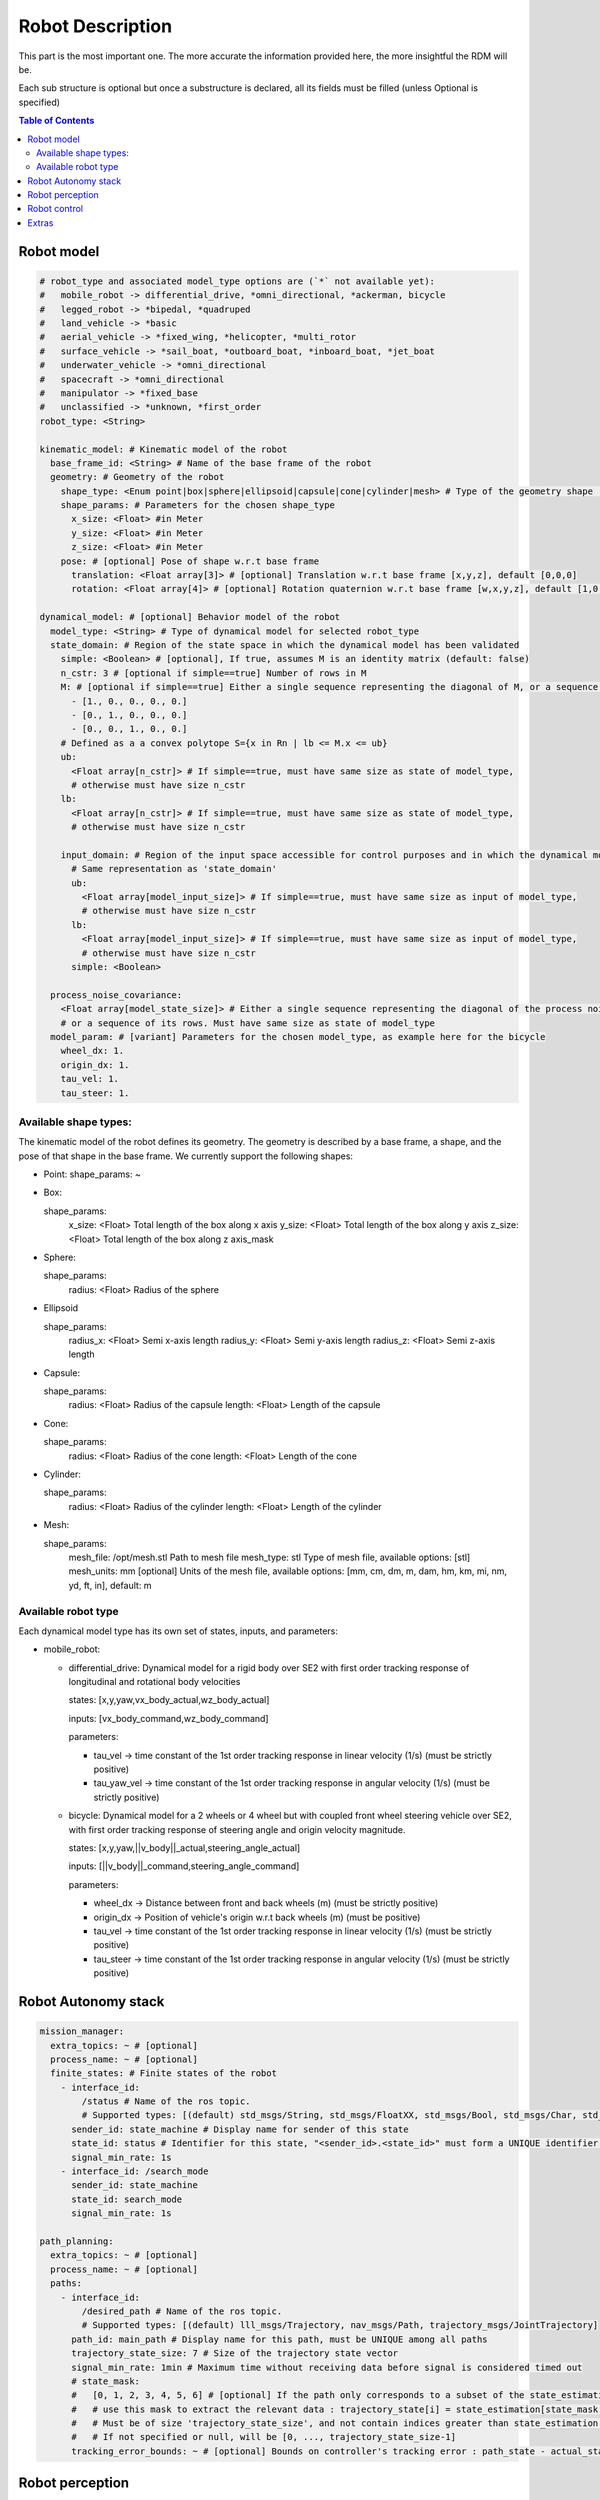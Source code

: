 Robot Description
==================

This part is the most important one. The more accurate the information provided here, the more insightful the RDM will be.

Each sub structure is optional but once a substructure is declared, all its fields must be filled (unless Optional is specified)



.. contents:: Table of Contents
   :depth: 2
   :local:


Robot model
-----------

.. code-block:: yaml

    # robot_type and associated model_type options are (`*` not available yet):
    #   mobile_robot -> differential_drive, *omni_directional, *ackerman, bicycle
    #   legged_robot -> *bipedal, *quadruped
    #   land_vehicle -> *basic
    #   aerial_vehicle -> *fixed_wing, *helicopter, *multi_rotor
    #   surface_vehicle -> *sail_boat, *outboard_boat, *inboard_boat, *jet_boat
    #   underwater_vehicle -> *omni_directional
    #   spacecraft -> *omni_directional
    #   manipulator -> *fixed_base
    #   unclassified -> *unknown, *first_order
    robot_type: <String>

    kinematic_model: # Kinematic model of the robot
      base_frame_id: <String> # Name of the base frame of the robot
      geometry: # Geometry of the robot
        shape_type: <Enum point|box|sphere|ellipsoid|capsule|cone|cylinder|mesh> # Type of the geometry shape (should be one of [point, box, sphere, ellipsoid, capsule, cone, cylinder, mesh])
        shape_params: # Parameters for the chosen shape_type
          x_size: <Float> #in Meter
          y_size: <Float> #in Meter
          z_size: <Float> #in Meter
        pose: # [optional] Pose of shape w.r.t base frame
          translation: <Float array[3]> # [optional] Translation w.r.t base frame [x,y,z], default [0,0,0]
          rotation: <Float array[4]> # [optional] Rotation quaternion w.r.t base frame [w,x,y,z], default [1,0,0,0]

    dynamical_model: # [optional] Behavior model of the robot
      model_type: <String> # Type of dynamical model for selected robot_type
      state_domain: # Region of the state space in which the dynamical model has been validated
        simple: <Boolean> # [optional], If true, assumes M is an identity matrix (default: false)
        n_cstr: 3 # [optional if simple==true] Number of rows in M
        M: # [optional if simple==true] Either a single sequence representing the diagonal of M, or a sequence of the rows of M
          - [1., 0., 0., 0., 0.]
          - [0., 1., 0., 0., 0.]
          - [0., 0., 1., 0., 0.]
        # Defined as a a convex polytope S={x in Rn | lb <= M.x <= ub}
        ub:
          <Float array[n_cstr]> # If simple==true, must have same size as state of model_type,
          # otherwise must have size n_cstr
        lb:
          <Float array[n_cstr]> # If simple==true, must have same size as state of model_type,
          # otherwise must have size n_cstr

        input_domain: # Region of the input space accessible for control purposes and in which the dynamical model has been validated
          # Same representation as 'state_domain'
          ub:
            <Float array[model_input_size]> # If simple==true, must have same size as input of model_type,
            # otherwise must have size n_cstr
          lb:
            <Float array[model_input_size]> # If simple==true, must have same size as input of model_type,
            # otherwise must have size n_cstr
          simple: <Boolean>

      process_noise_covariance:
        <Float array[model_state_size]> # Either a single sequence representing the diagonal of the process noise covariance matrix,
        # or a sequence of its rows. Must have same size as state of model_type
      model_param: # [variant] Parameters for the chosen model_type, as example here for the bicycle
        wheel_dx: 1.
        origin_dx: 1.
        tau_vel: 1.
        tau_steer: 1.


Available shape types:
^^^^^^^^^^^^^^^^^^^^^^

The kinematic model of the robot defines its geometry. The geometry is described by a base frame,
a shape, and the pose of that shape in the base frame. We currently support the following shapes:

- Point:
  shape_params: ~

- Box:

  shape_params:
    x_size: <Float>  Total length of the box along x axis
    y_size: <Float>  Total length of the box along y axis
    z_size: <Float>  Total length of the box along z axis_mask

- Sphere:

  shape_params:
    radius: <Float>  Radius of the sphere

- Ellipsoid

  shape_params:
    radius_x: <Float>  Semi x-axis length
    radius_y: <Float>  Semi y-axis length
    radius_z: <Float>  Semi z-axis length

- Capsule:

  shape_params:
    radius: <Float>  Radius of the capsule
    length: <Float>  Length of the capsule

- Cone:

  shape_params:
    radius: <Float>  Radius of the cone
    length: <Float>  Length of the cone

- Cylinder:

  shape_params:
    radius: <Float>  Radius of the cylinder
    length: <Float>  Length of the cylinder

- Mesh:

  shape_params:
    mesh_file: /opt/mesh.stl  Path to mesh file
    mesh_type: stl  Type of mesh file, available options: [stl]
    mesh_units: mm  [optional] Units of the mesh file, available options: [mm, cm, dm, m, dam, hm, km, mi, nm, yd, ft, in], default: m


Available robot type
^^^^^^^^^^^^^^^^^^^^^

Each dynamical model type has its own set of states, inputs, and parameters:

- mobile_robot:

  - differential_drive: Dynamical model for a rigid body over SE2 with first order tracking response of longitudinal and rotational body velocities

    states: [x,y,yaw,vx_body_actual,wz_body_actual]

    inputs: [vx_body_command,wz_body_command]

    parameters:

    - tau_vel -> time constant of the 1st order tracking response in linear velocity (1/s) (must be strictly positive)
    - tau_yaw_vel -> time constant of the 1st order tracking response in angular velocity (1/s) (must be strictly positive)

  - bicycle: Dynamical model for a 2 wheels or 4 wheel but with coupled front wheel steering vehicle over SE2, with first order tracking response of steering angle and origin velocity magnitude.

    states: [x,y,yaw,||v_body||_actual,steering_angle_actual]

    inputs: [||v_body||_command,steering_angle_command]

    parameters:

    - wheel_dx -> Distance between front and back wheels (m) (must be strictly positive)
    - origin_dx -> Position of vehicle's origin w.r.t back wheels (m) (must be positive)
    - tau_vel -> time constant of the 1st order tracking response in linear velocity (1/s) (must be strictly positive)
    - tau_steer -> time constant of the 1st order tracking response in angular velocity (1/s) (must be strictly positive)



Robot Autonomy stack
--------------------

.. code-block:: yaml

    mission_manager:
      extra_topics: ~ # [optional]
      process_name: ~ # [optional]
      finite_states: # Finite states of the robot
        - interface_id:
            /status # Name of the ros topic.
            # Supported types: [(default) std_msgs/String, std_msgs/FloatXX, std_msgs/Bool, std_msgs/Char, std_msgs/Byte, std_msgs/IntXX, std_msgs/UIntXX]
          sender_id: state_machine # Display name for sender of this state
          state_id: status # Identifier for this state, "<sender_id>.<state_id>" must form a UNIQUE identifier among all signals
          signal_min_rate: 1s
        - interface_id: /search_mode
          sender_id: state_machine
          state_id: search_mode
          signal_min_rate: 1s

    path_planning:
      extra_topics: ~ # [optional]
      process_name: ~ # [optional]
      paths:
        - interface_id:
            /desired_path # Name of the ros topic.
            # Supported types: [(default) lll_msgs/Trajectory, nav_msgs/Path, trajectory_msgs/JointTrajectory]
          path_id: main_path # Display name for this path, must be UNIQUE among all paths
          trajectory_state_size: 7 # Size of the trajectory state vector
          signal_min_rate: 1min # Maximum time without receiving data before signal is considered timed out
          # state_mask:
          #   [0, 1, 2, 3, 4, 5, 6] # [optional] If the path only corresponds to a subset of the state_estimation vector,
          #   # use this mask to extract the relevant data : trajectory_state[i] = state_estimation[state_mask[i]].
          #   # Must be of size 'trajectory_state_size', and not contain indices greater than state_estimation.state_size.
          #   # If not specified or null, will be [0, ..., trajectory_state_size-1]
          tracking_error_bounds: ~ # [optional] Bounds on controller's tracking error : path_state - actual_state


Robot perception
----------------

.. code-block:: yaml

  sensors:
      extra_topics: ~ # [optional]
      process_name: ~ # [optional]
      batteries: [] # Coming soon!
      cameras: [] # Coming soon!
      gps: [] # Coming soon!
      imus: [] # Coming soon!
      laserscans: # Planar laser scanners
        - interface_id:
            /laserscan_1_topic # Name of the ros topic.
            # Supported types: [(default) sensor_msgs/LaserScan]
          sensor_id: laserscan_1 # Display name for this laserscan, must be UNIQUE among all laserscans
          signal_min_rate: 1s # Maximum time without receiving data before signal is considered timed out
          specs:
            n_rays: 1000 # Expected number of rays in the laserscan
            angle_min: -3.14 # Minimum ray angle
            angle_max: 3.14 # Maximum ray angle
            range_min: 0. # Minimum ray range
            range_max: 1000. # Maximum ray range
            noise_one_sigma: 0.025 # Expected standard_error of the sensor (given by the manufacturer, often like: precision = +-2sigma)
          transform: # Specification of frame w.r.t which the measurement is expressed
            parent_frame_id: robot # Id of parent frame
            pose: # [optional] Pose w.r.t parent frame
              translation: [0., 0., 0.] # [optional] Translation w.r.t parent frame [x,y,z], default [0,0,0]
              rotation: [1., 0., 0., 0.] # [optional] Rotation quaternion w.r.t parent frame [w,x,y,z], default [1,0,0,0]
      lidars: [] # Coming soon!
      loadcells: # Force and torque measurement sensor, 6 axis by default
        - interface_id:
            /end_effector_wrench # Name of the ros topic.
            # Supported types: [(default) lll_msgs/Float64VectorStamped, any other vectorizable type (see bottom of this file)]
          sensor_id: end_effector_loadcell # Display name for this loadcell, must be UNIQUE among all loadcells
          signal_min_rate: 1s # Maximum time without receiving data before signal is considered timed out
          transform: # Specification of frame w.r.t which the measurement is expressed
            parent_frame_id: robot # Id of parent frame
            pose: # [optional] Pose w.r.t parent frame
              translation: [0., 0., 0.] # [optional] Translation w.r.t parent frame [x,y,z], default [0,0,0]
              rotation: [1., 0., 0., 0.] # [optional] Rotation quaternion w.r.t parent frame [w,x,y,z], default [1,0,0,0]
          # axis_mask: # [optional] Define which of the 6 force/torque axes in SE3 the loadcell signals correspond to: [Fx, Fy, Fx, Mx, My, Mz].
          #   # If not specified or null, assumes all 6 axes.
          #   # Cannot be empty or longer than 6. Index must be between 0 and 5 included.
          #   [0, 5] # Corresponds to a 2 axis loadcell [Fx,Mz]
          noise_one_sigma: [1., 1., 1., 1., 1., 1.] # Noise characteristics of loadcell axes. Must have same size as axis_mask
          bounds: ~ # [optional]

    perception:
      obstacles: # [optional] List of obstacles
        interface_id: /obstacles # Name of the ros topic. # Supported types: [(default) lll_msgs/ObjectArray]
        signal_min_rate: 1s # Maximum time without receiving data before signal is considered timed out
        meshes: # List of meshes to be loaded
          []
          # - id: sphere # Mesh identifier, must be UNIQUE among all meshes
          #   data: # Mesh data
          #     mesh_file: sphere.stl # Path to mesh file
          #     mesh_type: stl # Type of mesh file
          #     mesh_units: mm # Unit of mesh file

    localization:
      extra_topics: ~ # [optional]
      process_name: ~ # [optional]
      state_estimation: # [optional]
        interface_id:
          /state # Name of the ros topic.
          # Supported types: [(default) lll_msgs/Float64VectorStamped, any other vectorizable type (see bottom of this file)]
        signal_min_rate: 1s # Maximum time without receiving data before signal is considered timed out
        state_size: 5 # Size of the state vector
        # mask:
        #   [0, 1, 2, 3, 5] # [optional] If only a subset of the vectorized message actually constitute the state vector
        #   # use this mask to extract the relevant data : state[i] = msg_vectorized[mask[i]].
        #   # Must be of size 'state_size', and not contain indices greater than the size of vectorized message.
        #   # If not specified or null, will be [0, ..., state_size-1]
        bounds: ~ # [optional]

      odometry:
        - interface_id:
            /odom_node_0_topic # Name of the ros topic.
            # Supported types: [(default) nav_msgs/Odometry]
          odom_id: odom_node_0 # Display name for this odometry source, must be UNIQUE among all odometry
          signal_min_rate: 1s # Maximum time without receiving data before signal is considered timed out
          se2_only: true # [optional] Consider only SE2 projection of pose and twist (default: false)
          position_bounds: # [optional] Position part of the odometry. Components are [x,y,z] or [x,y] if se2_only==true
            norm_type: none
            norm_upper_bound: 1.
            norm_lower_bound: 0.
            upper_bounds: [1., 1.]
            lower_bounds: [-1., -1.]
            rates_upper_bounds: []
            rates_lower_bounds: []
          orientation_bounds: ~ # [optional] Same fields as position. Components are [roll,pitch,yaw] or [yaw] if se2_only==true
          velocity_linear_bounds: ~ # [optional] Same fields as position. Components are [vx,vy,vz] or [vz,vy] if se2_only==true
          velocity_angular_bounds: ~ # [optional] Same fields as position. Components are [wx,wy,wz] or [wz] if se2_only==true


Robot control
--------------

.. code-block:: yaml

  control:
    extra_topics: ~ # [optional]
    process_name: ~ # [optional]
    setpoint_tacking_controllers: # PID like controllers
      - controller_id: velocity_controller # Display name for this controller, must be UNIQUE among all controllers
        state_size: 1 # Size of controller setpoint
        input_size: 1 # Size of control input computed by controller
        desired_state:
          interface_id: /controller_cmd_topic # Name of the desired state ros topic.
          # Supported types: [(default) lll_msgs/Float64VectorStamped, any other vectorizable type (see bottom of this file)]
          mask: [0] # [optional] If only a subset of desired_state_topic_id vector is actually used by controller,
          # use this mask to extract the relevant data : desired_state_used[i] = desired_state_received[desired_state_mask[i]]
          signal_min_rate: 1s # Maximum time without receiving data before signal is considered timed out
          bounds: ~ # [optional] Bounds on desired state

        actual_state:
          interface_id: /controller_state_topic # Name of the actual state ros topic.
          # Supported types: [(default) lll_msgs/Float64VectorStamped, any other vectorizable type (see bottom of this file)]
          mask: ~ # [optional] Same as desired_state_mask
          signal_min_rate: 1s # Maximum time without receiving data before signal is considered timed out
          bounds: ~ # [optional] Bounds on actual state

        control_input:
          interface_id: /controller_input_topic # Name of the control input ros topic.
          # Supported types: [(default) lll_msgs/Float64VectorStamped, any other vectorizable type (see bottom of this file)]
          mask: ~ # [optional] Same as desired_state_mask
          signal_min_rate: 1s # Maximum time without receiving data before signal is considered timed out
          bounds: # [optional] Bounds on controller's control input
            norm_type: none
            norm_upper_bound: 1.
            norm_lower_bound: 0.
            upper_bounds: []
            lower_bounds: []
            rates_upper_bounds: [1.]
            rates_lower_bounds: [-1.]
        tracking_error_bounds: # [optional] Bounds on controller's tracking error : desired_state - actual_state
          norm_type: none
          norm_upper_bound: 1.
          norm_lower_bound: 0.
          upper_bounds: [1.]
          lower_bounds: [-1.]
          rates_upper_bounds: []
          rates_lower_bounds: []

    actuators: # Robot actuation
      combined: # Combined actuation vector
        interface_id:
          /control_input # Name of the ros topic publishing the complete robot actuation vector.
          # Supported types: [(default) lll_msgs/Float64VectorStamped, any other vectorizable type (see bottom of this file)]
        input_size: 3 # Size of the combined input vector
        signal_min_rate: 1s # Maximum time without receiving data before signal is considered timed out
        bounds: ~ # [optional]
        # mask:
        #   [0,1,3] # [optional] If only a subset of the vectorized message actually constitute the combined input vector
        #   # use this mask to extract the relevant data : input[i] = msg_vectorized[mask[i]].
        #   # Must be of size 'input_size', and not contain indices greater than the size of the vectorized message.
        #   # If not specified or null, will be [0, ..., input_size-1]

    supervisors: # 3Laws AI Supervisors
      - interface_id: /main_supervisor_topic # Name of the supervisor data ros topic.
        supervisor_id: main_supervisor # Display name for this supervisor, must be UNIQUE among all supervisor
        signal_min_rate: 1s # Maximum time without receiving data before signal is considered timed out


Extras
--------

.. code-block:: yaml

    extras:
      passthrough_metrics: # Generic passthrough for scalar metric signals
        - interface_id:
            /metric_1_topic # Name of the ros topic.
            # Supported types: [(default) std_msgs/Float64, std_msgs/Float32, std_msgs/Bool, std_msgs/Char, std_msgs/Byte, std_msgs/IntXX, std_msgs/UIntXX]
          metric_id: metric_1 # Display name for this metric, must be UNIQUE among all passthrough metrics
          metric_group_id:
            position # [optional] Group this signal belongs to.
            # Metrics of the same group are plotted on the same graph in 3laws.app

      clocks:
        - interface_id:
            /custom_clock # Name of the ros topic.
            # Supported types: [(default) rosgraph_msgs/Clock]
          clock_id: my_clock # Display name for this clock, must be UNIQUE among all clocks
          signal_min_rate: 1s # Maximum time without receiving data before signal is considered timed out

      signals: # Generic floating point multidimensional signal values sanity and bounds checking
        - interface_id:
            /test_signal_topic # Name of the ros topic.
            # Supported types: [(default) lll_msgs/Float64VectorStamped, any other vectorizable type (see bottom of this file)]
          sender_id: test_signal_node # Display name of sender node
          signal_id: test_signal # Display name of this signal, "<sender_id>.<signal_id>" must form a UNIQUE identifier among all signals
          signal_size: 1 # Size of this signal
          signal_min_rate: 1s # Maximum time without receiving data before signal is considered timed out
          # mask:
          #   [2] # [optional] If only a subset of vectorized message actually constitute the signal vector
          #   # use this mask to extract the relevant data : signal[i] = msg_vectorized[mask[i]].
          #   # Must be of size 'signal_size', and not contain indices greater than the size of the vectorized message.
          #   # If not specified or null, will be [0, ..., signal_size-1]
          bounds: ~ # [optional]

      nodes: # Generic node health checking metric
        - node_id: test_node # Display name of node, must be UNIQUE among all nodes
          # text_log_interface_id:
          #   /test_node_log # [optional] Name of the ros topic publishing log info for that node.
          #   # Supported types: [(default) rcl_interfaces/Log]
          # process_name: # [optional]
          #   test_node_exec.
          topics: # List of topics published by the node (only available in ros2 humble and up)
            - interface_id:
                /test_node_topic_1 # Name of the ros topic. Associated 'interface.message_type_map.<interface_id>' must be specified.
                # Supported types: [builtin_interfaces/*, geometry_msgs/*, lll_msgs/*, nav_msgs/*, rcl_interfaces/*, rosgraph_msgs/*, sensor_msgs/*, std_msgs/*, trajectory_msgs/*, visualization_msgs/*]
              topic_id: test_node_topic_1 # Display name for this topic, must be UNIQUE among all topics of each node
              signal_min_rate: 1s # Maximum allowed duration without receiving data
        - node_id: rosout
          text_log_interface_id: /rosout # If equal to '/rosout', uses 'name' field of incoming rcl_interfaces/Log message as node_id for text_log message
          topics: []